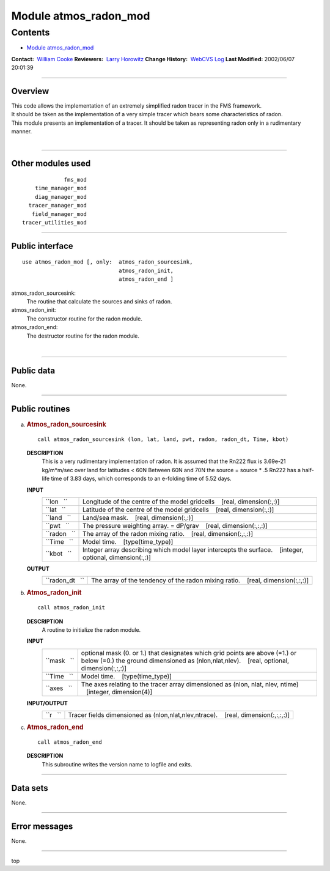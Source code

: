 .. _module_atmos_radon_mod:

Module atmos_radon_mod
----------------------

Contents
~~~~~~~~

-  `Module atmos_radon_mod <#module_atmos_radon_mod>`__

.. container::

   **Contact:**  `William Cooke <mailto:wfc@gfdl.noaa.gov>`__
   **Reviewers:**  `Larry Horowitz <mailto:lwh@gfdl.noaa.gov>`__
   **Change History:**  `WebCVS Log <http://www.gfdl.noaa.gov/fms-cgi-bin/cvsweb.cgi/FMS/>`__
   **Last Modified:** 2002/06/07 20:01:39

--------------

Overview
^^^^^^^^

| This code allows the implementation of an extremely simplified radon tracer in the FMS framework.
| It should be taken as the implementation of a very simple tracer which bears some characteristics of radon.

.. container::

   This module presents an implementation of a tracer. It should be taken as representing radon only in a rudimentary
   manner.

| 

--------------

Other modules used
^^^^^^^^^^^^^^^^^^

.. container::

   ::

                   fms_mod
          time_manager_mod
          diag_manager_mod
        tracer_manager_mod
         field_manager_mod
      tracer_utilities_mod

--------------

Public interface
^^^^^^^^^^^^^^^^

.. container::

   ::

      use atmos_radon_mod [, only:  atmos_radon_sourcesink,
                                    atmos_radon_init,
                                    atmos_radon_end ]

   atmos_radon_sourcesink:
      The routine that calculate the sources and sinks of radon.
   atmos_radon_init:
      The constructor routine for the radon module.
   atmos_radon_end:
      The destructor routine for the radon module.

| 

--------------

Public data
^^^^^^^^^^^

.. container::

   None.

--------------

Public routines
^^^^^^^^^^^^^^^

a. .. rubric:: Atmos_radon_sourcesink
      :name: atmos_radon_sourcesink

   ::

      call atmos_radon_sourcesink (lon, lat, land, pwt, radon, radon_dt, Time, kbot)

   **DESCRIPTION**
      This is a very rudimentary implementation of radon.
      It is assumed that the Rn222 flux is 3.69e-21 kg/m*m/sec over land for latitudes < 60N
      Between 60N and 70N the source = source \* .5
      Rn222 has a half-life time of 3.83 days, which corresponds to an e-folding time of 5.52 days.
   **INPUT**
      +-----------------------------------------------------------+-----------------------------------------------------------+
      | ``lon   ``                                                | Longitude of the centre of the model gridcells            |
      |                                                           |    [real, dimension(:,:)]                                 |
      +-----------------------------------------------------------+-----------------------------------------------------------+
      | ``lat   ``                                                | Latitude of the centre of the model gridcells             |
      |                                                           |    [real, dimension(:,:)]                                 |
      +-----------------------------------------------------------+-----------------------------------------------------------+
      | ``land   ``                                               | Land/sea mask.                                            |
      |                                                           |    [real, dimension(:,:)]                                 |
      +-----------------------------------------------------------+-----------------------------------------------------------+
      | ``pwt   ``                                                | The pressure weighting array. = dP/grav                   |
      |                                                           |    [real, dimension(:,:,:)]                               |
      +-----------------------------------------------------------+-----------------------------------------------------------+
      | ``radon   ``                                              | The array of the radon mixing ratio.                      |
      |                                                           |    [real, dimension(:,:,:)]                               |
      +-----------------------------------------------------------+-----------------------------------------------------------+
      | ``Time   ``                                               | Model time.                                               |
      |                                                           |    [type(time_type)]                                      |
      +-----------------------------------------------------------+-----------------------------------------------------------+
      | ``kbot   ``                                               | Integer array describing which model layer intercepts the |
      |                                                           | surface.                                                  |
      |                                                           |    [integer, optional, dimension(:,:)]                    |
      +-----------------------------------------------------------+-----------------------------------------------------------+

   **OUTPUT**
      +-----------------------------------------------------------+-----------------------------------------------------------+
      | ``radon_dt   ``                                           | The array of the tendency of the radon mixing ratio.      |
      |                                                           |    [real, dimension(:,:,:)]                               |
      +-----------------------------------------------------------+-----------------------------------------------------------+

b. .. rubric:: Atmos_radon_init
      :name: atmos_radon_init

   ::

      call atmos_radon_init 

   **DESCRIPTION**
      A routine to initialize the radon module.
   **INPUT**
      +-----------------------------------------------------------+-----------------------------------------------------------+
      | ``mask   ``                                               | optional mask (0. or 1.) that designates which grid       |
      |                                                           | points are above (=1.) or below (=0.) the ground          |
      |                                                           | dimensioned as (nlon,nlat,nlev).                          |
      |                                                           |    [real, optional, dimension(:,:,:)]                     |
      +-----------------------------------------------------------+-----------------------------------------------------------+
      | ``Time   ``                                               | Model time.                                               |
      |                                                           |    [type(time_type)]                                      |
      +-----------------------------------------------------------+-----------------------------------------------------------+
      | ``axes   ``                                               | The axes relating to the tracer array dimensioned as      |
      |                                                           | (nlon, nlat, nlev, ntime)                                 |
      |                                                           |    [integer, dimension(4)]                                |
      +-----------------------------------------------------------+-----------------------------------------------------------+

   **INPUT/OUTPUT**
      +-----------------------------------------------------------+-----------------------------------------------------------+
      | ``r   ``                                                  | Tracer fields dimensioned as (nlon,nlat,nlev,ntrace).     |
      |                                                           |    [real, dimension(:,:,:,:)]                             |
      +-----------------------------------------------------------+-----------------------------------------------------------+

c. .. rubric:: Atmos_radon_end
      :name: atmos_radon_end

   ::

      call atmos_radon_end 

   **DESCRIPTION**
      This subroutine writes the version name to logfile and exits.

--------------

Data sets
^^^^^^^^^

.. container::

   None.

--------------

Error messages
^^^^^^^^^^^^^^

.. container::

   None.

--------------

.. container::

   top

